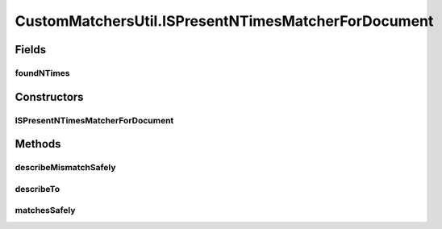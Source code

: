 .. java:import:: com.github.loyada.jdollarx InBrowser

.. java:import:: com.github.loyada.jdollarx Path

.. java:import:: com.github.loyada.jdollarx PathParsers

.. java:import:: com.github.loyada.jdollarx RelationOperator

.. java:import:: org.hamcrest Description

.. java:import:: org.hamcrest TypeSafeMatcher

.. java:import:: org.openqa.selenium NoSuchElementException

.. java:import:: org.w3c.dom Document

.. java:import:: org.w3c.dom NodeList

.. java:import:: org.xml.sax SAXException

.. java:import:: javax.xml.parsers ParserConfigurationException

.. java:import:: javax.xml.xpath XPathExpressionException

.. java:import:: java.io IOException

.. java:import:: java.util Optional

CustomMatchersUtil.ISPresentNTimesMatcherForDocument
====================================================

.. java:package:: com.github.loyada.jdollarx.custommatchers
   :noindex:

.. java:type:: public static class ISPresentNTimesMatcherForDocument extends TypeSafeMatcher<Path>
   :outertype: CustomMatchersUtil

Fields
------
foundNTimes
^^^^^^^^^^^

.. java:field::  int foundNTimes
   :outertype: CustomMatchersUtil.ISPresentNTimesMatcherForDocument

Constructors
------------
ISPresentNTimesMatcherForDocument
^^^^^^^^^^^^^^^^^^^^^^^^^^^^^^^^^

.. java:constructor:: public ISPresentNTimesMatcherForDocument(int nTimes, RelationOperator relationOperator, Document doc) throws ParserConfigurationException, IOException, SAXException
   :outertype: CustomMatchersUtil.ISPresentNTimesMatcherForDocument

Methods
-------
describeMismatchSafely
^^^^^^^^^^^^^^^^^^^^^^

.. java:method:: @Override protected void describeMismatchSafely(Path el, Description mismatchDescription)
   :outertype: CustomMatchersUtil.ISPresentNTimesMatcherForDocument

describeTo
^^^^^^^^^^

.. java:method:: @Override public void describeTo(Description description)
   :outertype: CustomMatchersUtil.ISPresentNTimesMatcherForDocument

matchesSafely
^^^^^^^^^^^^^

.. java:method:: @Override protected boolean matchesSafely(Path el)
   :outertype: CustomMatchersUtil.ISPresentNTimesMatcherForDocument

